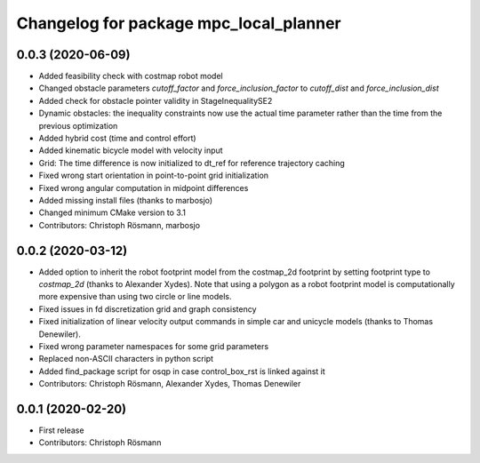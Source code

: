 ^^^^^^^^^^^^^^^^^^^^^^^^^^^^^^^^^^^^^^^
Changelog for package mpc_local_planner
^^^^^^^^^^^^^^^^^^^^^^^^^^^^^^^^^^^^^^^

0.0.3 (2020-06-09)
------------------
* Added feasibility check with costmap robot model
* Changed obstacle parameters `cutoff_factor` and `force_inclusion_factor` to `cutoff_dist` and `force_inclusion_dist`
* Added check for obstacle pointer validity in StageInequalitySE2
* Dynamic obstacles: the inequality constraints now use the actual time parameter rather than the time from the previous optimization
* Added hybrid cost (time and control effort)
* Added kinematic bicycle model with velocity input
* Grid: The time difference is now initialized to dt_ref for reference trajectory caching
* Fixed wrong start orientation in point-to-point grid initialization
* Fixed wrong angular computation in midpoint differences
* Added missing install files (thanks to marbosjo)
* Changed minimum CMake version to 3.1
* Contributors: Christoph Rösmann, marbosjo

0.0.2 (2020-03-12)
------------------
* Added option to inherit the robot footprint model from the costmap_2d footprint by setting footprint type to `costmap_2d` (thanks to Alexander Xydes).
  Note that using a polygon as a robot footprint model is computationally more expensive than using two circle or line models.
* Fixed issues in fd discretization grid and graph consistency
* Fixed initialization of linear velocity output commands in simple car and unicycle models (thanks to Thomas Denewiler).
* Fixed wrong parameter namespaces for some grid parameters
* Replaced non-ASCII characters in python script
* Added find_package script for osqp in case control_box_rst is linked against it
* Contributors: Christoph Rösmann, Alexander Xydes, Thomas Denewiler

0.0.1 (2020-02-20)
------------------
* First release
* Contributors: Christoph Rösmann
